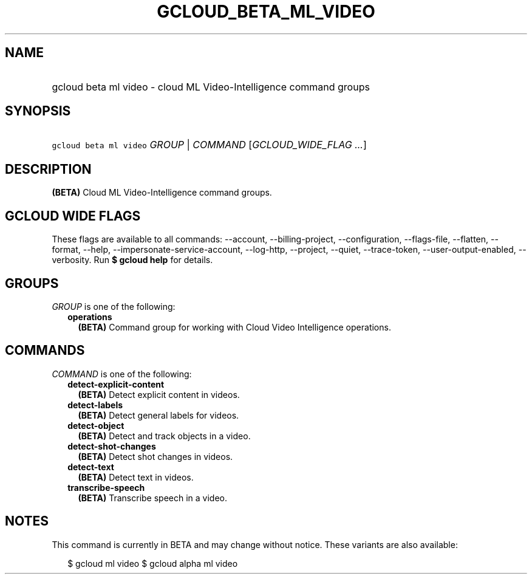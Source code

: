 
.TH "GCLOUD_BETA_ML_VIDEO" 1



.SH "NAME"
.HP
gcloud beta ml video \- cloud ML Video\-Intelligence command groups



.SH "SYNOPSIS"
.HP
\f5gcloud beta ml video\fR \fIGROUP\fR | \fICOMMAND\fR [\fIGCLOUD_WIDE_FLAG\ ...\fR]



.SH "DESCRIPTION"

\fB(BETA)\fR Cloud ML Video\-Intelligence command groups.



.SH "GCLOUD WIDE FLAGS"

These flags are available to all commands: \-\-account, \-\-billing\-project,
\-\-configuration, \-\-flags\-file, \-\-flatten, \-\-format, \-\-help,
\-\-impersonate\-service\-account, \-\-log\-http, \-\-project, \-\-quiet,
\-\-trace\-token, \-\-user\-output\-enabled, \-\-verbosity. Run \fB$ gcloud
help\fR for details.



.SH "GROUPS"

\f5\fIGROUP\fR\fR is one of the following:

.RS 2m
.TP 2m
\fBoperations\fR
\fB(BETA)\fR Command group for working with Cloud Video Intelligence operations.


.RE
.sp

.SH "COMMANDS"

\f5\fICOMMAND\fR\fR is one of the following:

.RS 2m
.TP 2m
\fBdetect\-explicit\-content\fR
\fB(BETA)\fR Detect explicit content in videos.

.TP 2m
\fBdetect\-labels\fR
\fB(BETA)\fR Detect general labels for videos.

.TP 2m
\fBdetect\-object\fR
\fB(BETA)\fR Detect and track objects in a video.

.TP 2m
\fBdetect\-shot\-changes\fR
\fB(BETA)\fR Detect shot changes in videos.

.TP 2m
\fBdetect\-text\fR
\fB(BETA)\fR Detect text in videos.

.TP 2m
\fBtranscribe\-speech\fR
\fB(BETA)\fR Transcribe speech in a video.


.RE
.sp

.SH "NOTES"

This command is currently in BETA and may change without notice. These variants
are also available:

.RS 2m
$ gcloud ml video
$ gcloud alpha ml video
.RE

